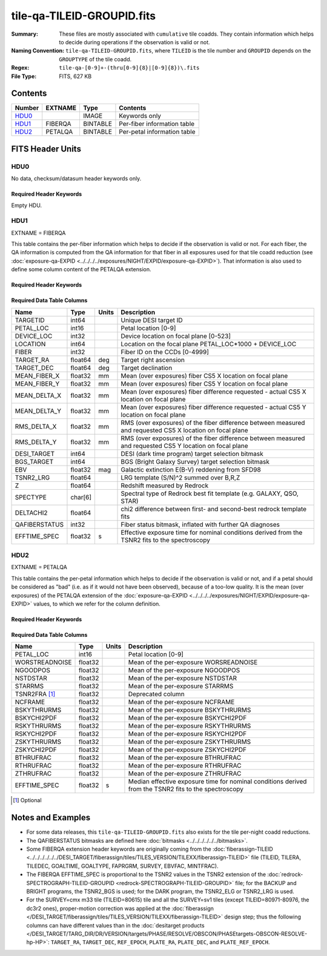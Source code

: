 ===========================
tile-qa-TILEID-GROUPID.fits
===========================

:Summary: These files are mostly associated with ``cumulative`` tile coadds.
    They contain information which helps to decide during operations
    if the observation is valid or not.
:Naming Convention: ``tile-qa-TILEID-GROUPID.fits``, where
    ``TILEID`` is the tile number and
    ``GROUPID`` depends on the ``GROUPTYPE`` of the tile coadd.
:Regex: ``tile-qa-[0-9]+-(thru[0-9]{8}|[0-9]{8})\.fits``
:File Type: FITS, 627 KB

Contents
========

====== ======= ======== ===================
Number EXTNAME Type     Contents
====== ======= ======== ===================
HDU0_          IMAGE    Keywords only
HDU1_  FIBERQA BINTABLE Per-fiber information table
HDU2_  PETALQA BINTABLE Per-petal information table
====== ======= ======== ===================


FITS Header Units
=================

HDU0
----

No data, checksum/datasum header keywords only.

Required Header Keywords
~~~~~~~~~~~~~~~~~~~~~~~~

.. collapse:: Required Header Keywords Table

    .. rst-class:: keywords

    ======== ================ ==== ==============================================
    KEY      Example Value    Type Comment
    ======== ================ ==== ==============================================
    CHECKSUM D5aEE4a9D4aED4a9 str  HDU checksum updated 2021-07-16T19:03:01
    DATASUM  0                str  data unit checksum updated 2021-07-16T19:03:01
    ======== ================ ==== ==============================================

Empty HDU.

HDU1
----

EXTNAME = FIBERQA

This table contains the per-fiber information which helps to decide if the observation is valid
or not.
For each fiber, the QA information is computed from the QA information for that fiber
in all exposures used for that tile coadd reduction (see :doc:`exposure-qa-EXPID <../../../../exposures/NIGHT/EXPID/exposure-qa-EXPID>`).
That information is also used to define some column content of the PETALQA extension.


Required Header Keywords
~~~~~~~~~~~~~~~~~~~~~~~~

.. collapse:: Required Header Keywords Table

    .. rst-class:: keywords

    ======== =================== ===== ==============================================
    KEY      Example Value       Type  Comment
    ======== =================== ===== ==============================================
    NAXIS1   124                 int   length of dimension 1
    NAXIS2   5000                int   length of dimension 2
    TILEID   20096               int   Tile ID
    LASTNITE 20210608            int   Last night of data included in this coadd reduction
    NGOODFIB 3992                int   Number of fibers with EFFTIME_SPEC above the threshold
    NGOODPET 9                   int   Number of petals with good fibers (only used for plotting routines)
    EFFTIME  214.8598327636719   float [s] Median of EFFTIME_SPEC of fibers that are good in all exposures
    VALID    T                   bool  A tile is valid if EFFTIME > MINTFRAC*GOALTIME AND NGOODFIB > threshold
    RMSDIST  0.01416921149939299 float [mm] RMS distance of good fibers
    TILERA   229.546             float [deg] Tile Right Ascension
    TILEDEC  -0.056              float [deg] Tile Declination
    GOALTIME 180.0               float [s] Aimed EFFTIME_SPEC
    GOALTYPE BRIGHT              str   Sky conditions used for some noise estimation
    FAPRGRM  bright              str   Program to which this tile belongs
    SURVEY   main                str   Survey of origin of the targets
    EBVFAC   1.12631027332157    float 10.0 ** (2.165 * median(EBV) / 2.5))
    MINTFRAC 0.85                float Fraction of GOALTIME to be reached by EFFTIME_SPEC to consider the tile has completed
    CHECKSUM 73CQ71BN71BN71BN    str   HDU checksum updated 2021-07-16T19:03:01
    DATASUM  105714500           str   data unit checksum updated 2021-07-16T19:03:01
    ======== =================== ===== ==============================================

Required Data Table Columns
~~~~~~~~~~~~~~~~~~~~~~~~~~~

.. rst-class:: columns

============= ======= ===== =========================================================================================================
Name          Type    Units Description
============= ======= ===== =========================================================================================================
TARGETID      int64         Unique DESI target ID
PETAL_LOC     int16         Petal location [0-9]
DEVICE_LOC    int32         Device location on focal plane [0-523]
LOCATION      int64         Location on the focal plane PETAL_LOC*1000 + DEVICE_LOC
FIBER         int32         Fiber ID on the CCDs [0-4999]
TARGET_RA     float64 deg   Target right ascension
TARGET_DEC    float64 deg   Target declination
MEAN_FIBER_X  float32 mm    Mean (over exposures) fiber CS5 X location on focal plane
MEAN_FIBER_Y  float32 mm    Mean (over exposures) fiber CS5 Y location on focal plane
MEAN_DELTA_X  float32 mm    Mean (over exposures) fiber difference requested - actual CS5 X location on focal plane
MEAN_DELTA_Y  float32 mm    Mean (over exposures) fiber difference requested - actual CS5 Y location on focal plane
RMS_DELTA_X   float32 mm    RMS (over exposures) of the fiber difference between measured and requested CS5 X location on focal plane
RMS_DELTA_Y   float32 mm    RMS (over exposures) of the fiber difference between measured and requested CS5 Y location on focal plane
DESI_TARGET   int64         DESI (dark time program) target selection bitmask
BGS_TARGET    int64         BGS (Bright Galaxy Survey) target selection bitmask
EBV           float32 mag   Galactic extinction E(B-V) reddening from SFD98
TSNR2_LRG     float64       LRG template (S/N)^2 summed over B,R,Z
Z             float64       Redshift measured by Redrock
SPECTYPE      char[6]       Spectral type of Redrock best fit template (e.g. GALAXY, QSO, STAR)
DELTACHI2     float64       chi2 difference between first- and second-best redrock template fits
QAFIBERSTATUS int32         Fiber status bitmask, inflated with further QA diagnoses
EFFTIME_SPEC  float32 s     Effective exposure time for nominal conditions derived from the TSNR2 fits to the spectroscopy
============= ======= ===== =========================================================================================================

HDU2
----

EXTNAME = PETALQA

This table contains the per-petal information which helps to decide if the observation is valid
or not, and if a petal should be considered as "bad" (i.e. as if it would not have been observed),
because of a too-low quality.
It is the mean (over exposures) of the PETALQA extension of the :doc:`exposure-qa-EXPID <../../../../exposures/NIGHT/EXPID/exposure-qa-EXPID>`
values, to which we refer for the column definition.

Required Header Keywords
~~~~~~~~~~~~~~~~~~~~~~~~

.. collapse:: Required Header Keywords Table

    .. rst-class:: keywords

    ======== ================ ==== ==============================================
    KEY      Example Value    Type Comment
    ======== ================ ==== ==============================================
    NAXIS1   66               int  length of dimension 1
    NAXIS2   10               int  length of dimension 2
    CHECKSUM 5m3P8l1M5l1M5l1M str  HDU checksum updated 2021-07-16T19:03:01
    DATASUM  807618843        str  data unit checksum updated 2021-07-16T19:03:01
    ======== ================ ==== ==============================================

Required Data Table Columns
~~~~~~~~~~~~~~~~~~~~~~~~~~~

.. rst-class:: columns

============== ======= ===== ==============================================================================================
Name           Type    Units Description
============== ======= ===== ==============================================================================================
PETAL_LOC      int16         Petal location [0-9]
WORSTREADNOISE float32       Mean of the per-exposure WORSREADNOISE
NGOODPOS       float32       Mean of the per-exposure NGOODPOS
NSTDSTAR       float32       Mean of the per-exposure NSTDSTAR
STARRMS        float32       Mean of the per-exposure STARRMS
TSNR2FRA [1]_  float32       Deprecated column
NCFRAME        float32       Mean of the per-exposure NCFRAME
BSKYTHRURMS    float32       Mean of the per-exposure BSKYTHRURMS
BSKYCHI2PDF    float32       Mean of the per-exposure BSKYCHI2PDF
RSKYTHRURMS    float32       Mean of the per-exposure RSKYTHRURMS
RSKYCHI2PDF    float32       Mean of the per-exposure RSKYCHI2PDF
ZSKYTHRURMS    float32       Mean of the per-exposure ZSKYTHRURMS
ZSKYCHI2PDF    float32       Mean of the per-exposure ZSKYCHI2PDF
BTHRUFRAC      float32       Mean of the per-exposure BTHRUFRAC
RTHRUFRAC      float32       Mean of the per-exposure RTHRUFRAC
ZTHRUFRAC      float32       Mean of the per-exposure ZTHRUFRAC
EFFTIME_SPEC   float32 s     Median effective exposure time for nominal conditions derived from the TSNR2 fits to the spectroscopy
============== ======= ===== ==============================================================================================

.. [1] Optional

Notes and Examples
==================

* For some data releases, this ``tile-qa-TILEID-GROUPID.fits`` also exists for the tile per-night coadd reductions.
* The QAFIBERSTATUS bitmasks are defined here :doc:`bitmasks <../../../../../../bitmasks>`.
* Some FIBERQA extension header keywords are originally coming from the :doc:`fiberassign-TILEID <../../../../../../DESI_TARGET/fiberassign/tiles/TILES_VERSION/TILEXX/fiberassign-TILEID>` file (TILEID, TILERA, TILEDEC, GOALTIME, GOALTYPE, FAPRGRM, SURVEY, EBVFAC, MINTFRAC).
* The FIBERQA EFFTIME_SPEC is proportional to the TSNR2 values in the TSNR2 extension of the :doc:`redrock-SPECTROGRAPH-TILEID-GROUPID <redrock-SPECTROGRAPH-TILEID-GROUPID>` file; for the BACKUP and BRIGHT programs, the TSNR2_BGS is used; for the DARK program, the TSNR2_ELG or TSNR2_LRG is used.
* For the SURVEY=cmx m33 tile (TILEID=80615) tile and all the SURVEY=sv1 tiles (except TILEID=80971-80976, the dc3r2 ones), proper-motion correction was applied at the :doc:`fiberassign </DESI_TARGET/fiberassign/tiles/TILES_VERSION/TILEXX/fiberassign-TILEID>` design step; thus the following columns can have different values than in the :doc:`desitarget products </DESI_TARGET/TARG_DIR/DR/VERSION/targets/PHASE/RESOLVE/OBSCON/PHASEtargets-OBSCON-RESOLVE-hp-HP>`: ``TARGET_RA``, ``TARGET_DEC``, ``REF_EPOCH``, ``PLATE_RA``, ``PLATE_DEC``, and ``PLATE_REF_EPOCH``.
